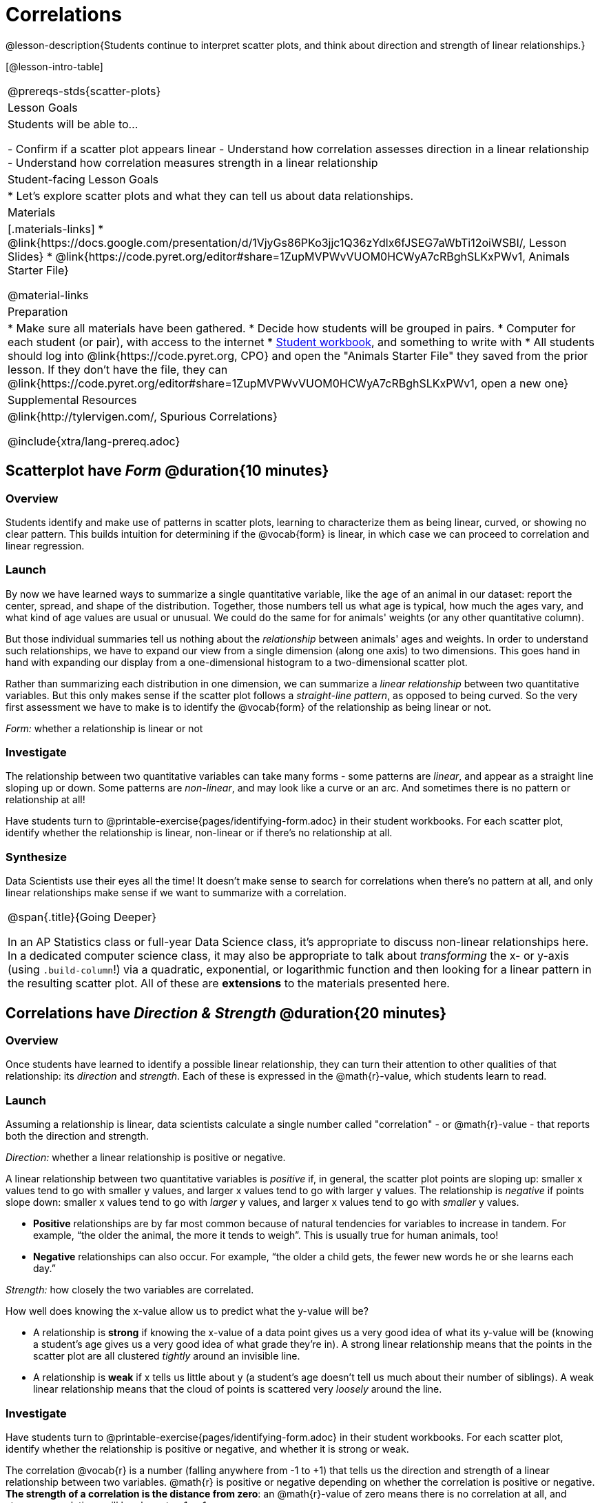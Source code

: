 = Correlations

@lesson-description{Students continue to interpret scatter plots, and think about direction and strength of linear relationships.}

[@lesson-intro-table]
|===
@prereqs-stds{scatter-plots}
| Lesson Goals
| Students will be able to...

- Confirm if a scatter plot appears linear
- Understand how correlation assesses direction in a linear relationship
- Understand how correlation measures strength in a linear relationship

| Student-facing Lesson Goals
|

* Let's explore scatter plots and what they can tell us about data relationships.

| Materials
|[.materials-links]
* @link{https://docs.google.com/presentation/d/1VjyGs86PKo3jjc1Q36zYdlx6fJSEG7aWbTi12oiWSBI/, Lesson Slides}
* @link{https://code.pyret.org/editor#share=1ZupMVPWvVUOM0HCWyA7cRBghSLKxPWv1, Animals Starter File}

@material-links

| Preparation
|
* Make sure all materials have been gathered.
* Decide how students will be grouped in pairs.
* Computer for each student (or pair), with access to the internet
* link:{pathwayrootdir}/workbook/workbook.pdf[Student workbook], and something to write with
* All students should log into @link{https://code.pyret.org, CPO} and open the "Animals Starter File" they saved from the prior lesson. If they don't have the file, they can @link{https://code.pyret.org/editor#share=1ZupMVPWvVUOM0HCWyA7cRBghSLKxPWv1, open a new one}

| Supplemental Resources
| @link{http://tylervigen.com/, Spurious Correlations}

@include{xtra/lang-prereq.adoc}
|===

== Scatterplot have _Form_ @duration{10 minutes}

=== Overview
Students identify and make use of patterns in scatter plots, learning to characterize them as being linear, curved, or showing no clear pattern. This builds intuition for determining if the @vocab{form} is linear, in which case we can proceed to correlation and linear regression.

=== Launch
By now we have learned ways to summarize a single quantitative variable, like the `age` of an animal in our dataset: report the center, spread, and shape of the distribution. Together, those numbers tell us what age is typical, how much the ages vary, and what kind of age values are usual or unusual. We could do the same for for animals' weights (or any other quantitative column).

But those individual summaries tell us nothing about the _relationship_ between animals' ages and weights. In order to understand such relationships, we have to expand our view from a single dimension (along one axis) to two dimensions. This goes hand in hand with expanding our display from a one-dimensional histogram to a two-dimensional scatter plot.

Rather than summarizing each distribution in one dimension, we can summarize a _linear relationship_ between two quantitative variables. But this only makes sense if the scatter plot follows a _straight-line pattern_, as opposed to being curved. So the very first assessment we have to make is to identify the @vocab{form} of the relationship as being linear or not.

[.lesson-point]
_Form:_ whether a relationship is linear or not

=== Investigate
The relationship between two quantitative variables can take many forms - some patterns are _linear_, and appear as a straight line sloping up or down. Some patterns are _non-linear_, and may look like a curve or an arc. And sometimes there is no pattern or relationship at all!

[.lesson-instruction]
Have students turn to @printable-exercise{pages/identifying-form.adoc} in their student workbooks. For each scatter plot, identify whether the relationship is linear, non-linear or if there's no relationship at all.

=== Synthesize
Data Scientists use their eyes all the time! It doesn't make sense to search for correlations when there's no pattern at all, and only linear relationships make sense if we want to summarize with a correlation.

[.strategy-box, cols="1", grid="none", stripes="none"]
|===
|
@span{.title}{Going Deeper}

In an AP Statistics class or full-year Data Science class, it's appropriate to discuss non-linear relationships here. In a dedicated computer science class, it may also be appropriate to talk about _transforming_ the x- or y-axis (using `.build-column`!) via a quadratic, exponential, or logarithmic function and then looking for a linear pattern in the resulting scatter plot. All of these are *extensions* to the materials presented here.
|===


== Correlations have __Direction & Strength__ @duration{20 minutes}

=== Overview
Once students have learned to identify a possible linear relationship, they can turn their attention to other qualities of that relationship: its _direction_ and _strength_. Each of these is expressed in the @math{r}-value, which students learn to read.

=== Launch
Assuming a relationship is linear, data scientists calculate a single number called "correlation" - or @math{r}-value - that reports both the direction and strength.

[.lesson-point]
_Direction:_ whether a linear relationship is positive or negative.

A linear relationship between two quantitative variables is _positive_ if, in general, the scatter plot points are sloping up: smaller x values tend to go with smaller y values, and larger x values tend to go with larger y values. The relationship is _negative_ if points slope down: smaller x values tend to go with _larger_ y values, and larger x values tend to go with _smaller_ y values. 

- *Positive* relationships are by far most common because of natural tendencies for variables to increase in tandem. For example, “the older the animal, the more it tends to weigh”. This is usually true for human animals, too!
- *Negative* relationships can also occur. For example, “the older a child gets, the fewer new words he or she learns each day.”

[.lesson-point]
_Strength:_ how closely the two variables are correlated.

How well does knowing the x-value allow us to predict what the y-value will be?

- A relationship is *strong* if knowing the x-value of a data point gives us a very good idea of what its y-value will be (knowing a student's age gives us a very good idea of what grade they're in). A strong linear relationship means that the points in the scatter plot are all clustered _tightly_ around an invisible line. 
- A relationship is *weak* if x tells us little about y (a student's age doesn't tell us much about their number of siblings). A weak linear relationship means that the cloud of points is scattered very _loosely_ around the line.

=== Investigate
Have students turn to @printable-exercise{pages/identifying-form.adoc} in their student workbooks. For each scatter plot, identify whether the relationship is positive or negative, and whether it is strong or weak.

The correlation @vocab{r} is a number (falling anywhere from -1 to +1) that tells us the direction and strength of a linear relationship between two variables. @math{r} is positive or negative depending on whether the correlation is positive or negative. *The strength of a correlation is the distance from zero*: an @math{r}-value of zero means there is no correlation at all, and stronger correlations will be closer to −1 or 1.

An @math{r}-value of about ±0.65 or ±0.70 or more is typically considered a strong correlation, and anything between ±0.35 and ±0.65 is “moderately correlated”. Anything less than about ±0.25 or ±0.35 may be considered weak. However, these cutoffs are not an exact science! In some contexts an @math{r}-value of ±0.50 might be considered impressively strong!

Calculating @math{r} from a data set only tells us the direction and strength of the relationship in _that particular sample_. If the correlation between adoption time and age for a representative sample of about 30 shelter animals turns out to be +0.44, the correlation for the larger population of animals will probably be _close_ to that, but certainly not the same.

Have students turn to @printable-exercise{pages/identifying-form-open-ended.adoc} in their student workbooks. For each scatter plot, identify whether the relationship is linear, and use @math{r} to summarize direction and strength.  You could also have them complete @opt-online-exercise{ https://teacher.desmos.com/activitybuilder/custom/6018c857328251526caea801, a card sort activity on identifying strength} and @opt-online-exercise{https://teacher.desmos.com/activitybuilder/custom/6018cc371c5b92526b6a96d7, a card sort activity on identifying direction}.

[.lesson-instruction]
- In the Interactions Area, create a scatter plot for the Animals Dataset, using `"pounds"` as the xs and `"weeks"` as the ys. 
- *Form:* Does the point cloud appear linear or non-linear?
- *Direction:* If it's linear, does it appear to go up or down as you move from left to right?
- *Strength:* Is the point cloud tightly packed, or loosely dispersed?
- Would you predict that the @math{r}-value is positive or negative? Will it be closer to zero, closer to ±1, or in between? 
- Have Pyret compute the @math{r}-value, by typing `r-value(animals-table, "pounds", "weeks")`. Does this match your prediction?
- Repeat this process using `"age"` as the xs. Is this correlation stronger or weaker than the correlation for `"pounds"`? What does that _mean_?

=== Common Misconceptions
- Students often conflate strength and direction, thinking that a strong correlation _must_ be positive and a weak one _must_ be negative.
- Students may also falsely believe that there is ALWAYS a correlation between any two variables in their dataset.
- Students often believe that strength and sample size are interchangeable, leading to mistaken assumptions like "any correlation found in a million data points _must_ be strong!"

=== Synthesize
It is useful to ask students probing questions, to help address the misconceptions listed above. Some examples:

- What is the difference between a _weak_ relationship and a _negative_ relationship?
- What is the difference between a _strong_ relationship and a _positive_ relationship?
- If we find a strong relationship in a sample, can we always infer that relationship holds for the whole population?
- Suppose we have two correlations, one drawn from 10 data points and one drawn from 50. If both correlations are identical in direction and strength, should we trust them equally when making an inference about the larger population?

[.lesson-point]
Correlation does NOT imply causation.

It’s easy to be seduced by large @math{r}-values, and believe that we're really onto something that will help us claim that one variable really impacts another! But Data Scientists know better than that...

Here are some possible correlations that have absolutely no causal relationship; they come about either by chance or because both of them are related to another variable that’s (often) lurking in the background.

- For a certain psychology test, the amount of time a student studied was negatively correlated with their score! (Struggling students _needed_ to study more; they would have done even worse if they'd studied less!)
- Weekly data gathered in a city throughout the year showed a positive correlation between ice cream consumption and drowning deaths. (Warmer weather affects both; they have no effect on one another.)
- A negative correlation was found between how much time students talked on the phone and how much they weighed. (Gender is a confounder: women tend to weigh less and talk more than men.)

Here are a few real correlations, drawn from the @link{http://tylervigen.com/, Spurious Correlations website}. If time allows, have your students explore the site to see more!
- “Number of people who drowned after falling out of a fishing boat” v. “Marriage rate in Kentucky” (@math{r} = 0.98) 
- “Average per-person consumption of chicken” v. “U.S. crude oil imports” (@math{r} = 0.95)
- “Marriage rate in Wyoming” v. “Domestic production of cars” (@math{r} = 0.99)
- “Number of people who get tangled in their own bedsheets” v. “Amount of cheese consumed that year” (@math{r} = 0.95)

== Your Analysis @duration{flexible}

=== Overview 
Students repeat the previous activity, this time applying it to their own dataset and interpreting their own results. *Note: this activity can be done as a homework assignment, but we recommend giving students an _additional class period_ to work on this.*

=== Launch
What correlations do you think there are in your dataset? Would you like to investigate a subset of your data to find those correlations?

=== Investigate
[.lesson-instruction]
- Brainstorm a few possible correlations that you might expect to find in your dataset, and make some scatter plots to investigate.
- Turn to @printable-exercise{pages/correlations-in-my-dataset.adoc}, and list three correlations you’d like to search for.
- Investigate these correlations. If you need blank Design Recipes, you can find them at the back of your workbook, just before the Contracts.

=== Synthesize
What correlations did you find?
Did you need to filter out certain rows in order to get those correlations?

After looking at the scatter plot for our animal shelter, do you still agree with the claim on @printable-exercise{scatter-plots/pages/disproving-claim.adoc}? (Perhaps they need more information, or to see the analysis broken down separately by animal!)

== Additional Exercises:
- @opt-printable-exercise{pages/identifying-form-matching.adoc}
